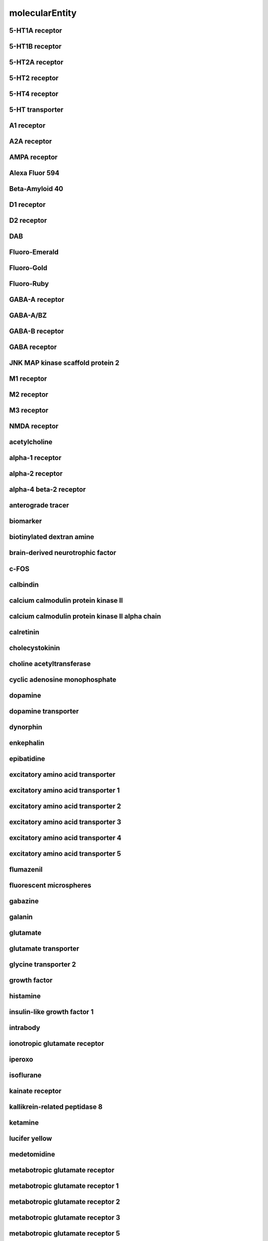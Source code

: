 ###############
molecularEntity
###############

5-HT1A receptor
---------------

5-HT1B receptor
---------------

5-HT2A receptor
---------------

5-HT2 receptor
--------------

5-HT4 receptor
--------------

5-HT transporter
----------------

A1 receptor
-----------

A2A receptor
------------

AMPA receptor
-------------

Alexa Fluor 594
---------------

Beta-Amyloid 40
---------------

D1 receptor
-----------

D2 receptor
-----------

DAB
---

Fluoro-Emerald
--------------

Fluoro-Gold
-----------

Fluoro-Ruby
-----------

GABA-A receptor
---------------

GABA-A/BZ
---------

GABA-B receptor
---------------

GABA receptor
-------------

JNK MAP kinase scaffold protein 2
---------------------------------

M1 receptor
-----------

M2 receptor
-----------

M3 receptor
-----------

NMDA receptor
-------------

acetylcholine
-------------

alpha-1 receptor
----------------

alpha-2 receptor
----------------

alpha-4 beta-2 receptor
-----------------------

anterograde tracer
------------------

biomarker
---------

biotinylated dextran amine
--------------------------

brain-derived neurotrophic factor
---------------------------------

c-FOS
-----

calbindin
---------

calcium calmodulin protein kinase II
------------------------------------

calcium calmodulin protein kinase II alpha chain
------------------------------------------------

calretinin
----------

cholecystokinin
---------------

choline acetyltransferase
-------------------------

cyclic adenosine monophosphate
------------------------------

dopamine
--------

dopamine transporter
--------------------

dynorphin
---------

enkephalin
----------

epibatidine
-----------

excitatory amino acid transporter
---------------------------------

excitatory amino acid transporter 1
-----------------------------------

excitatory amino acid transporter 2
-----------------------------------

excitatory amino acid transporter 3
-----------------------------------

excitatory amino acid transporter 4
-----------------------------------

excitatory amino acid transporter 5
-----------------------------------

flumazenil
----------

fluorescent microspheres
------------------------

gabazine
--------

galanin
-------

glutamate
---------

glutamate transporter
---------------------

glycine transporter 2
---------------------

growth factor
-------------

histamine
---------

insulin-like growth factor 1
----------------------------

intrabody
---------

ionotropic glutamate receptor
-----------------------------

iperoxo
-------

isoflurane
----------

kainate receptor
----------------

kallikrein-related peptidase 8
------------------------------

ketamine
--------

lucifer yellow
--------------

medetomidine
------------

metabotropic glutamate receptor
-------------------------------

metabotropic glutamate receptor 1
---------------------------------

metabotropic glutamate receptor 2
---------------------------------

metabotropic glutamate receptor 3
---------------------------------

metabotropic glutamate receptor 5
---------------------------------

muscimol
--------

neurobiotin
-----------

neuroligin-3
------------

neuronal nuclear antigen
------------------------

neurotrophic factor
-------------------

parvalbumin
-----------

vesicular glutamate transporter
-------------------------------

vesicular glutamate transporter 1
---------------------------------

vesicular glutamate transporter 2
---------------------------------

vesicular glutamate transporter 3
---------------------------------

